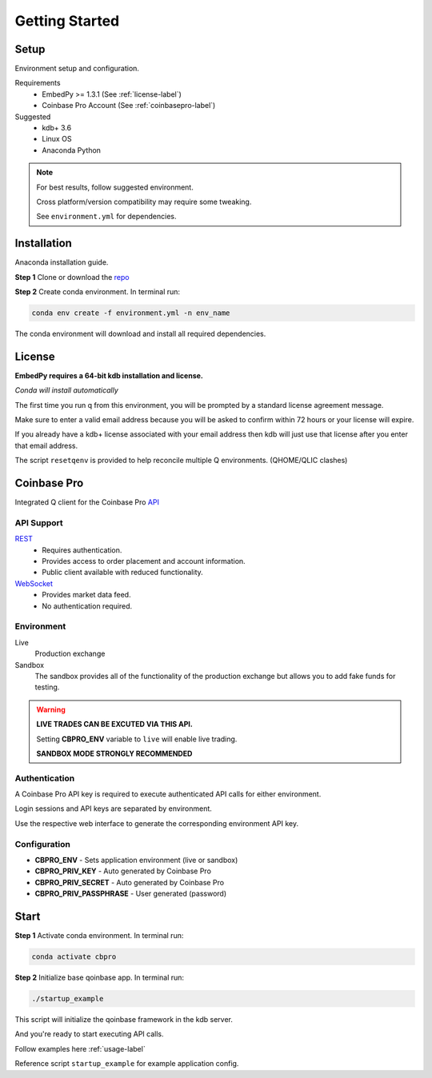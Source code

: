 ###############
Getting Started
###############

Setup
=====
Environment setup and configuration.

Requirements
    - EmbedPy >= 1.3.1 (See :ref:`license-label`)
    - Coinbase Pro Account (See :ref:`coinbasepro-label`)

Suggested
    - kdb+ 3.6
    - Linux OS
    - Anaconda Python

.. note::
    For best results, follow suggested environment.

    Cross platform/version compatibility may require some tweaking.

    See ``environment.yml`` for dependencies.

Installation
============
Anaconda installation guide.

**Step 1** Clone or download the `repo <https://github.com/michaelsimonelli/cbproQ>`_ 

**Step 2** Create conda environment. In terminal run:

.. code:: bash

    conda env create -f environment.yml -n env_name

The conda environment will download and install all required dependencies.

.. _license-label:

License
=======
**EmbedPy requires a 64-bit kdb installation and license.**

*Conda will install automatically*

The first time you run q from this environment, you will be prompted by a standard license agreement message. 
     
Make sure to enter a valid email address because you will be asked to confirm within 72 hours or your license will expire. 

If you already have a kdb+ license associated with your email address then kdb will just use that license after you enter that email address.

The script ``resetqenv`` is provided to help reconcile multiple Q environments. (QHOME/QLIC clashes)

.. _coinbasepro-label:

Coinbase Pro
============
Integrated Q client for the Coinbase Pro `API <https://docs.pro.coinbase.com/>`_

API Support
^^^^^^^^^^^
`REST <https://docs.pro.coinbase.com/#api>`_
    - Requires authentication.
    - Provides access to order placement and account information.
    - Public client available with reduced functionality.

`WebSocket <https://docs.pro.coinbase.com/#websocket-feed>`_
    - Provides market data feed.
    - No authentication required.

Environment
^^^^^^^^^^^
Live
    Production exchange

Sandbox
    The sandbox provides all of the functionality of the production exchange but allows you to add fake funds for testing.

.. warning::
    **LIVE TRADES CAN BE EXCUTED VIA THIS API.**

    Setting **CBPRO_ENV** variable to ``live`` will enable live trading. 

    **SANDBOX MODE STRONGLY RECOMMENDED**

Authentication
^^^^^^^^^^^^^^
A Coinbase Pro API key is required to execute authenticated API calls for either environment.

Login sessions and API keys are separated by environment.

Use the respective web interface to generate the corresponding environment API key.

Configuration
^^^^^^^^^^^^^
- **CBPRO_ENV** - Sets application environment (live or sandbox)
- **CBPRO_PRIV_KEY** - Auto generated by Coinbase Pro
- **CBPRO_PRIV_SECRET** - Auto generated by Coinbase Pro
- **CBPRO_PRIV_PASSPHRASE** - User generated (password)

Start
=====

**Step 1** Activate conda environment. In terminal run:

.. code:: bash

    conda activate cbpro

**Step 2** Initialize base qoinbase app.  In terminal run:

.. code:: bash

    ./startup_example

This script will initialize the qoinbase framework in the kdb server.

And you're ready to start executing API calls.

Follow examples here :ref:`usage-label`

Reference script ``startup_example`` for example application config.


